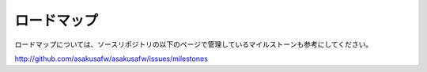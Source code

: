 ============
ロードマップ
============

..  todo:: Product > Road Map

ロードマップについては、ソースリポジトリの以下のページで管理しているマイルストーンも参考にしてください。

http://github.com/asakusafw/asakusafw/issues/milestones
